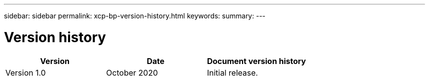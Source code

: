 ---
sidebar: sidebar
permalink: xcp-bp-version-history.html
keywords:
summary:
---

= Version history
:hardbreaks:
:nofooter:
:icons: font
:linkattrs:
:imagesdir: ./media/

//
// This file was created with NDAC Version 2.0 (August 17, 2020)
//
// 2021-09-20 14:39:42.503052
//

|===
|Version |Date |Document version history

|Version 1.0
|October 2020
|Initial release.
|===

